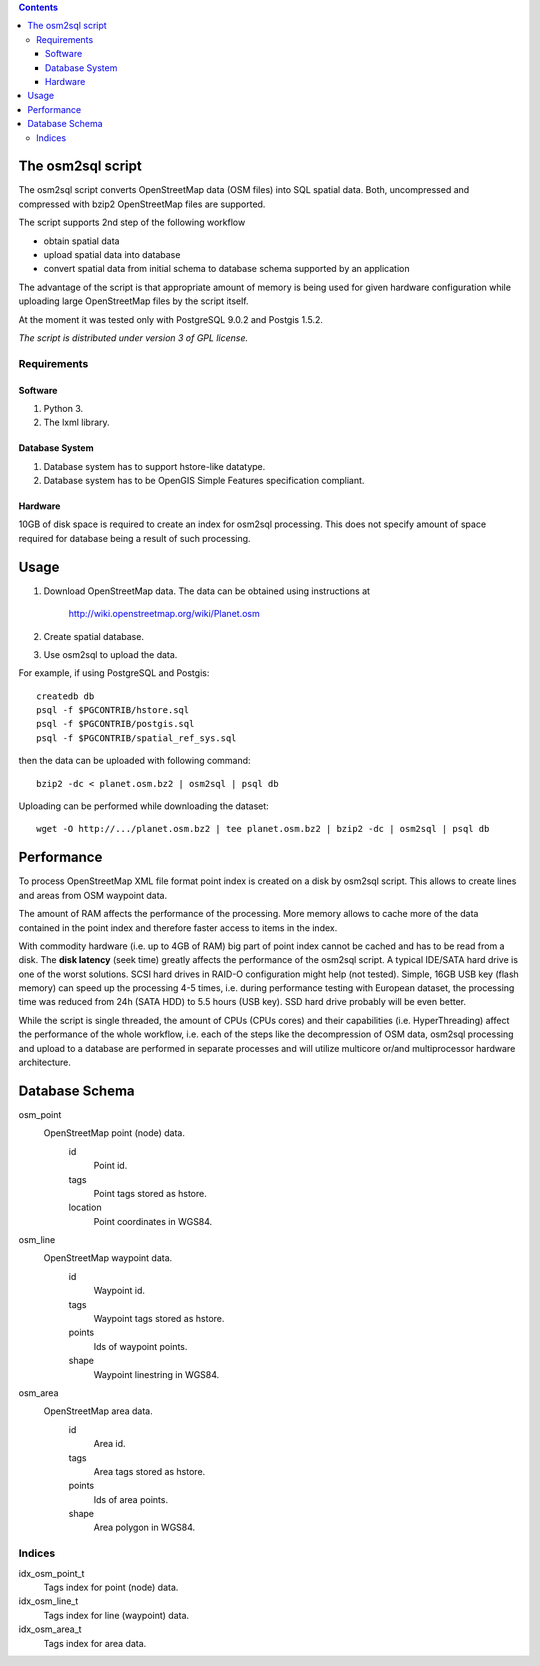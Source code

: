 .. contents::

The osm2sql script
==================
The osm2sql script converts OpenStreetMap data (OSM files) into SQL spatial
data. Both, uncompressed and compressed with bzip2 OpenStreetMap files are
supported.

The script supports 2nd step of the following workflow

- obtain spatial data
- upload spatial data into database
- convert spatial data from initial schema to database schema supported by
  an application

The advantage of the script is that appropriate amount of memory is being
used for given hardware configuration while uploading large OpenStreetMap
files by the script itself.

At the moment it was tested only with PostgreSQL 9.0.2 and Postgis 1.5.2.

*The script is distributed under version 3 of GPL license.*

Requirements
------------
Software
^^^^^^^^
#. Python 3.
#. The lxml library.

Database System
^^^^^^^^^^^^^^^
#. Database system has to support hstore-like datatype.
#. Database system has to be OpenGIS Simple Features specification compliant.

Hardware
^^^^^^^^
10GB of disk space is required to create an index for osm2sql processing.
This does not specify amount of space required for database being a result
of such processing.

Usage
=====
#. Download OpenStreetMap data. The data can be obtained using instructions at

    http://wiki.openstreetmap.org/wiki/Planet.osm

#. Create spatial database.
#. Use osm2sql to upload the data.

For example, if using PostgreSQL and Postgis::

    createdb db
    psql -f $PGCONTRIB/hstore.sql
    psql -f $PGCONTRIB/postgis.sql
    psql -f $PGCONTRIB/spatial_ref_sys.sql 

then the data can be uploaded with following command::

    bzip2 -dc < planet.osm.bz2 | osm2sql | psql db

Uploading can be performed while downloading the dataset::

    wget -O http://.../planet.osm.bz2 | tee planet.osm.bz2 | bzip2 -dc | osm2sql | psql db

Performance
===========
To process OpenStreetMap XML file format point index is created on a disk
by osm2sql script. This allows to create lines and areas from OSM waypoint
data.

The amount of RAM affects the performance of the processing. More memory
allows to cache more of the data contained in the point index and therefore
faster access to items in the index.

With commodity hardware (i.e. up to 4GB of RAM) big part of point index
cannot be cached and has to be read from a disk. The **disk latency** (seek
time) greatly affects the performance of the osm2sql script. A typical
IDE/SATA hard drive is one of the worst solutions.  SCSI hard drives in
RAID-O configuration might help (not tested). Simple, 16GB USB key (flash
memory) can speed up the processing 4-5 times, i.e. during performance
testing with European dataset, the processing time was reduced from 24h
(SATA HDD) to 5.5 hours (USB key). SSD hard drive probably will be even
better.

While the script is single threaded, the amount of CPUs (CPUs cores) and
their capabilities (i.e. HyperThreading) affect the performance of the
whole workflow, i.e. each of the steps like the decompression of OSM data,
osm2sql processing and upload to a database are performed in separate
processes and will utilize multicore or/and multiprocessor hardware
architecture.

Database Schema
===============

osm_point
    OpenStreetMap point (node) data.
        id
            Point id.
        tags
            Point tags stored as hstore.
        location
            Point coordinates in WGS84.

osm_line
    OpenStreetMap waypoint data.
        id
            Waypoint id.
        tags
            Waypoint tags stored as hstore.
        points
            Ids of waypoint points.
        shape
            Waypoint linestring in WGS84.

osm_area
    OpenStreetMap area data.
        id
            Area id.
        tags
            Area tags stored as hstore.
        points
            Ids of area points.
        shape
            Area polygon in WGS84.

Indices
-------
idx_osm_point_t
    Tags index for point (node) data.
    
idx_osm_line_t
    Tags index for line (waypoint) data.

idx_osm_area_t
    Tags index for area data.

.. vim: sw=4:et:ai
